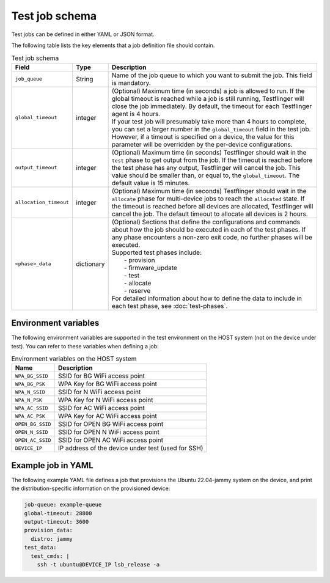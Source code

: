 Test job schema
=================

Test jobs can be defined in either YAML or JSON format.

The following table lists the key elements that a job definition file should contain.

.. list-table:: Test job schema
  :header-rows: 1

  * - Field
    - Type 
    - Description
  * - ``job_queue``
    - String
    - Name of the job queue to which you want to submit the job. This field is mandatory.
  * - ``global_timeout``
    - integer
    - | (Optional) Maximum time (in seconds) a job is allowed to run. If the global timeout is reached while a job is still running, Testflinger will close the job immediately. By default, the timeout for each Testflinger agent is 4 hours. 
      | If your test job will presumably take more than 4 hours to complete, you can set a larger number in the ``global_timeout`` field in the test job. However, if a timeout is specified on a device, the value for this parameter will be overridden by the per-device configurations.
  * - ``output_timeout``
    - integer
    - (Optional) Maximum time (in seconds) Testflinger should wait in the ``test`` phase to get output from the job. If the timeout is reached before the test phase has any output, Testflinger will cancel the job. This value should be smaller than, or equal to, the ``global_timeout``.  The default value is 15 minutes. 
  * - ``allocation_timeout``
    - integer
    - (Optional) Maximum time (in seconds) Testflinger should wait in the ``allocate`` phase for multi-device jobs to reach the ``allocated`` state. If the timeout is reached before all devices are allocated, Testflinger will cancel the job. The default timeout to allocate all devices is 2 hours.
  * - ``<phase>_data``
    - dictionary
    - | (Optional) Sections that define the configurations and commands about how the job should be executed in each of the test phases. If any phase encounters a non-zero exit code, no further phases will be executed.
      | Supported test phases include: 
      |   - provision
      |   - firmware_update
      |   - test
      |   - allocate
      |   - reserve 
      | For detailed information about how to define the data to include in each test phase, see :doc:`test-phases`. 

Environment variables
----------------------------

The following environment variables are supported in the test environment on the HOST system (not on the device under test). You can refer to these variables when defining a job:

.. list-table:: Environment variables on the HOST system
  :header-rows: 1

  * - Name
    - Description
  * - ``WPA_BG_SSID``
    -	SSID for BG WiFi access point
  * - ``WPA_BG_PSK``
    - WPA Key for BG WiFi access point
  * - ``WPA_N_SSID``
    - SSID for N WiFi access point
  * - ``WPA_N_PSK``
    - WPA Key for N WiFi access point
  * - ``WPA_AC_SSID``
    - SSID for AC WiFi access point
  * - ``WPA_AC_PSK``
    - WPA Key for AC WiFi access point
  * - ``OPEN_BG_SSID``
    - SSID for OPEN BG WiFi access point
  * - ``OPEN_N_SSID``
    - SSID for OPEN N WiFi access point
  * - ``OPEN_AC_SSID``
    - SSID for OPEN AC WiFi access point
  * - ``DEVICE_IP``
    - IP address of the device under test (used for SSH)


Example job in YAML
----------------------------

The following example YAML file defines a job that provisions the Ubuntu 22.04-jammy system on the device, and print the distribution-specific information on the provisioned device:

.. code-block:: yaml

  job-queue: example-queue
  global-timeout: 28800
  output-timeout: 3600
  provision_data:
    distro: jammy
  test_data:
    test_cmds: |
      ssh -t ubuntu@DEVICE_IP lsb_release -a
